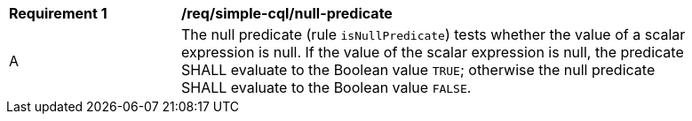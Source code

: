 [[req_simple-cql_null-predicate]] 
[width="90%",cols="2,6a"]
|===
^|*Requirement {counter:req-id}* |*/req/simple-cql/null-predicate* 
^|A |The null predicate (rule `isNullPredicate`) tests whether the value of a scalar expression is null. If the value of the scalar expression is null, the predicate SHALL evaluate to the Boolean value `TRUE`; otherwise the null predicate SHALL evaluate to the Boolean value `FALSE`.
|===

